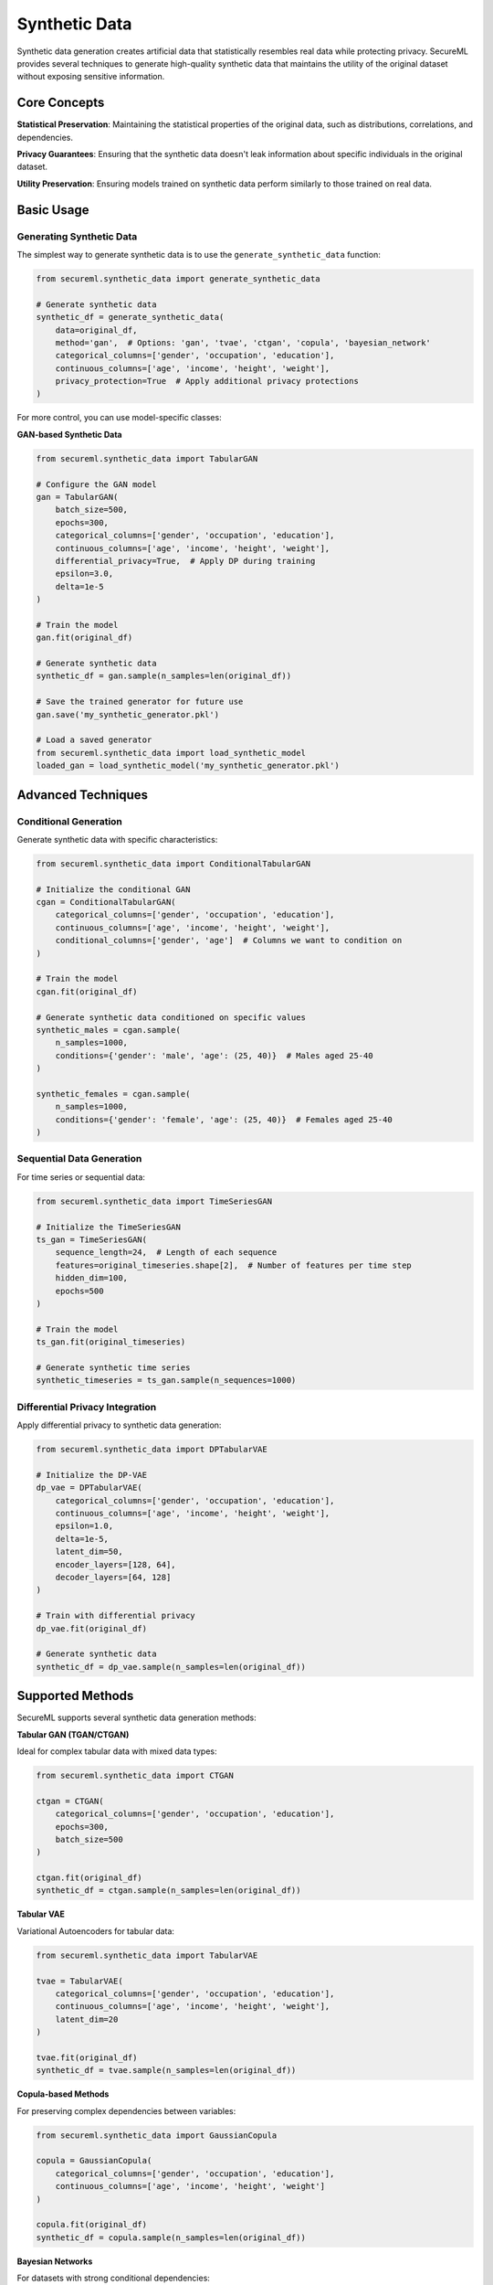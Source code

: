 ====================
Synthetic Data
====================

Synthetic data generation creates artificial data that statistically resembles real data while protecting privacy. SecureML provides several techniques to generate high-quality synthetic data that maintains the utility of the original dataset without exposing sensitive information.

Core Concepts
------------

**Statistical Preservation**: Maintaining the statistical properties of the original data, such as distributions, correlations, and dependencies.

**Privacy Guarantees**: Ensuring that the synthetic data doesn't leak information about specific individuals in the original dataset.

**Utility Preservation**: Ensuring models trained on synthetic data perform similarly to those trained on real data.

Basic Usage
----------

Generating Synthetic Data
^^^^^^^^^^^^^^^^^^^^^^^

The simplest way to generate synthetic data is to use the ``generate_synthetic_data`` function:

.. code-block:: python

    from secureml.synthetic_data import generate_synthetic_data
    
    # Generate synthetic data
    synthetic_df = generate_synthetic_data(
        data=original_df,
        method='gan',  # Options: 'gan', 'tvae', 'ctgan', 'copula', 'bayesian_network'
        categorical_columns=['gender', 'occupation', 'education'],
        continuous_columns=['age', 'income', 'height', 'weight'],
        privacy_protection=True  # Apply additional privacy protections
    )

For more control, you can use model-specific classes:

**GAN-based Synthetic Data**

.. code-block:: python

    from secureml.synthetic_data import TabularGAN
    
    # Configure the GAN model
    gan = TabularGAN(
        batch_size=500,
        epochs=300,
        categorical_columns=['gender', 'occupation', 'education'],
        continuous_columns=['age', 'income', 'height', 'weight'],
        differential_privacy=True,  # Apply DP during training
        epsilon=3.0,
        delta=1e-5
    )
    
    # Train the model
    gan.fit(original_df)
    
    # Generate synthetic data
    synthetic_df = gan.sample(n_samples=len(original_df))
    
    # Save the trained generator for future use
    gan.save('my_synthetic_generator.pkl')
    
    # Load a saved generator
    from secureml.synthetic_data import load_synthetic_model
    loaded_gan = load_synthetic_model('my_synthetic_generator.pkl')

Advanced Techniques
------------------

Conditional Generation
^^^^^^^^^^^^^^^^^^^^

Generate synthetic data with specific characteristics:

.. code-block:: python

    from secureml.synthetic_data import ConditionalTabularGAN
    
    # Initialize the conditional GAN
    cgan = ConditionalTabularGAN(
        categorical_columns=['gender', 'occupation', 'education'],
        continuous_columns=['age', 'income', 'height', 'weight'],
        conditional_columns=['gender', 'age']  # Columns we want to condition on
    )
    
    # Train the model
    cgan.fit(original_df)
    
    # Generate synthetic data conditioned on specific values
    synthetic_males = cgan.sample(
        n_samples=1000,
        conditions={'gender': 'male', 'age': (25, 40)}  # Males aged 25-40
    )
    
    synthetic_females = cgan.sample(
        n_samples=1000,
        conditions={'gender': 'female', 'age': (25, 40)}  # Females aged 25-40
    )

Sequential Data Generation
^^^^^^^^^^^^^^^^^^^^^^^^

For time series or sequential data:

.. code-block:: python

    from secureml.synthetic_data import TimeSeriesGAN
    
    # Initialize the TimeSeriesGAN
    ts_gan = TimeSeriesGAN(
        sequence_length=24,  # Length of each sequence
        features=original_timeseries.shape[2],  # Number of features per time step
        hidden_dim=100,
        epochs=500
    )
    
    # Train the model
    ts_gan.fit(original_timeseries)
    
    # Generate synthetic time series
    synthetic_timeseries = ts_gan.sample(n_sequences=1000)

Differential Privacy Integration
^^^^^^^^^^^^^^^^^^^^^^^^^^^^^^

Apply differential privacy to synthetic data generation:

.. code-block:: python

    from secureml.synthetic_data import DPTabularVAE
    
    # Initialize the DP-VAE
    dp_vae = DPTabularVAE(
        categorical_columns=['gender', 'occupation', 'education'],
        continuous_columns=['age', 'income', 'height', 'weight'],
        epsilon=1.0,
        delta=1e-5,
        latent_dim=50,
        encoder_layers=[128, 64],
        decoder_layers=[64, 128]
    )
    
    # Train with differential privacy
    dp_vae.fit(original_df)
    
    # Generate synthetic data
    synthetic_df = dp_vae.sample(n_samples=len(original_df))

Supported Methods
---------------

SecureML supports several synthetic data generation methods:

**Tabular GAN (TGAN/CTGAN)**

Ideal for complex tabular data with mixed data types:

.. code-block:: python

    from secureml.synthetic_data import CTGAN
    
    ctgan = CTGAN(
        categorical_columns=['gender', 'occupation', 'education'],
        epochs=300,
        batch_size=500
    )
    
    ctgan.fit(original_df)
    synthetic_df = ctgan.sample(n_samples=len(original_df))

**Tabular VAE**

Variational Autoencoders for tabular data:

.. code-block:: python

    from secureml.synthetic_data import TabularVAE
    
    tvae = TabularVAE(
        categorical_columns=['gender', 'occupation', 'education'],
        continuous_columns=['age', 'income', 'height', 'weight'],
        latent_dim=20
    )
    
    tvae.fit(original_df)
    synthetic_df = tvae.sample(n_samples=len(original_df))

**Copula-based Methods**

For preserving complex dependencies between variables:

.. code-block:: python

    from secureml.synthetic_data import GaussianCopula
    
    copula = GaussianCopula(
        categorical_columns=['gender', 'occupation', 'education'],
        continuous_columns=['age', 'income', 'height', 'weight']
    )
    
    copula.fit(original_df)
    synthetic_df = copula.sample(n_samples=len(original_df))

**Bayesian Networks**

For datasets with strong conditional dependencies:

.. code-block:: python

    from secureml.synthetic_data import BayesianNetworkSynthesizer
    
    bn = BayesianNetworkSynthesizer(
        categorical_columns=['gender', 'occupation', 'education'],
        continuous_columns=['age', 'income', 'height', 'weight'],
        max_parents=3  # Maximum number of parent nodes in the Bayesian network
    )
    
    bn.fit(original_df)
    synthetic_df = bn.sample(n_samples=len(original_df))

Evaluating Synthetic Data
----------------------

Measuring the Quality of Synthetic Data
^^^^^^^^^^^^^^^^^^^^^^^^^^^^^^^^^^^^^

SecureML provides tools to evaluate synthetic data quality:

.. code-block:: python

    from secureml.synthetic_data.evaluation import evaluate_synthetic_data
    
    # Comprehensive evaluation
    evaluation_results = evaluate_synthetic_data(
        real_data=original_df,
        synthetic_data=synthetic_df,
        categorical_columns=['gender', 'occupation', 'education'],
        continuous_columns=['age', 'income', 'height', 'weight'],
        metrics=['statistical_similarity', 'privacy_metrics', 'ml_efficacy']
    )
    
    # Print summary
    print(evaluation_results.summary())
    
    # Generate detailed report
    evaluation_results.generate_report('synthetic_data_evaluation.html')

Specific Metrics
^^^^^^^^^^^^^^^^^^

You can also compute specific metrics:

.. code-block:: python

    from secureml.synthetic_data.evaluation import (
        statistical_similarity_score,
        privacy_risk_score,
        machine_learning_efficacy
    )
    
    # Statistical similarity
    stat_score = statistical_similarity_score(
        real_data=original_df,
        synthetic_data=synthetic_df,
        categorical_columns=['gender', 'occupation', 'education'],
        continuous_columns=['age', 'income', 'height', 'weight']
    )
    print(f"Statistical similarity score: {stat_score:.4f}")
    
    # Privacy risk
    privacy_score = privacy_risk_score(
        real_data=original_df,
        synthetic_data=synthetic_df,
        metrics=['identifiability', 'membership_inference', 'attribute_disclosure']
    )
    print(f"Privacy risk score: {privacy_score:.4f}")
    
    # ML efficacy
    ml_score = machine_learning_efficacy(
        real_data=original_df,
        synthetic_data=synthetic_df,
        target_column='income',
        task_type='regression'
    )
    print(f"ML efficacy score: {ml_score:.4f}")

Privacy Risk Assessment
^^^^^^^^^^^^^^^^^^^^^

Assessing the privacy risks in synthetic data:

.. code-block:: python

    from secureml.synthetic_data.privacy import run_privacy_attacks
    
    # Run privacy attacks to assess risk
    attack_results = run_privacy_attacks(
        real_data=original_df,
        synthetic_data=synthetic_df,
        attack_types=['membership_inference', 'attribute_inference', 'model_inversion'],
        n_experiments=10
    )
    
    # Print attack success rates
    for attack, success_rate in attack_results.items():
        print(f"{attack} success rate: {success_rate:.4f}")

Best Practices
-------------

1. **Start with the right method**: Choose the synthetic data generation method based on your data characteristics:
   - For complex tabular data with mixed types: CTGAN or TabularVAE
   - For time series data: TimeSeriesGAN
   - For highly structured data with known dependencies: Bayesian Networks
   - For simpler datasets with normal distributions: Copula methods

2. **Proper data preprocessing**: Clean and preprocess your data before generating synthetic versions

3. **Balance privacy and utility**: Adjust privacy parameters to find the right balance between protection and usefulness

4. **Always evaluate**: Thoroughly evaluate the synthetic data for both utility and privacy before using it in production

5. **Use domain knowledge**: Incorporate domain-specific constraints to make synthetic data more realistic

6. **Combine with other privacy techniques**: For maximum protection, combine synthetic data with other privacy techniques like differential privacy

Case Studies
----------

Healthcare Data Synthesis
^^^^^^^^^^^^^^^^^^^^^^

.. code-block:: python

    from secureml.synthetic_data import CTGAN
    import pandas as pd
    
    # Load patient data
    patient_data = pd.read_csv('patient_records.csv')
    
    # Define column types
    categorical_cols = ['gender', 'blood_type', 'diagnosis', 'medication']
    continuous_cols = ['age', 'height', 'weight', 'blood_pressure', 'cholesterol']
    
    # Initialize the CTGAN model with privacy protections
    ctgan = CTGAN(
        categorical_columns=categorical_cols,
        epochs=500,
        batch_size=1000,
        differential_privacy=True,
        epsilon=3.0
    )
    
    # Fit the model
    ctgan.fit(patient_data)
    
    # Generate synthetic patient data
    synthetic_patients = ctgan.sample(n_samples=10000)
    
    # Evaluate the quality
    from secureml.synthetic_data.evaluation import evaluate_synthetic_data
    evaluation = evaluate_synthetic_data(
        real_data=patient_data,
        synthetic_data=synthetic_patients,
        categorical_columns=categorical_cols,
        continuous_columns=continuous_cols
    )
    
    # Save the synthetic data
    synthetic_patients.to_csv('synthetic_patient_data.csv', index=False)

Further Reading
-------------

* :doc:`/api/synthetic_data` - Complete API reference for synthetic data functions
* :doc:`/examples/synthetic_data` - More examples of synthetic data generation techniques
* `CTGAN: Modeling Tabular data using Conditional GAN <https://arxiv.org/abs/1907.00503>`_ - Original CTGAN paper 
